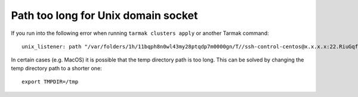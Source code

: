 Path too long for Unix domain socket
------------------------------------

If you run into the following error when running ``tarmak clusters apply`` or another Tarmak command:

::

  unix_listener: path "/var/folders/1h/11bqph8n0wl43my28ptqdp7m0000gn/T//ssh-control-centos@x.x.x.x:22.RiuGqfWBGp2rhXlp" too long for Unix domain socket

In certain cases (e.g. MacOS) it is possible that the temp directory path is too long. This can be solved by changing the temp directory path to a shorter one:

::

  export TMPDIR=/tmp
